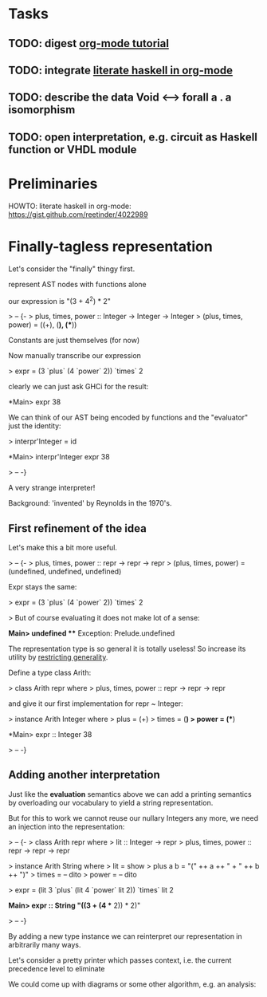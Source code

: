 * Tasks
** TODO: digest [[http://orgmode.org/worg/org-tutorials/orgtutorial_dto.html][org-mode tutorial]]
** TODO: integrate [[https://gist.github.com/reetinder/4022989][literate haskell in org-mode]]
** TODO: describe the data Void <--> forall a . a isomorphism
** TODO: open interpretation, e.g. circuit as Haskell function or VHDL module

* Preliminaries

HOWTO: literate haskell in org-mode:
https://gist.github.com/reetinder/4022989


* Finally-tagless representation

Let's consider the "finally" thingy first.

represent AST nodes with functions alone

our expression is "(3 + 4^2) * 2"

> -- {-
> plus, times, power :: Integer -> Integer -> Integer
> (plus, times, power) = ((+), (*), (**))

Constants are just themselves (for now)

Now manually transcribe our expression

> expr = (3 `plus` (4 `power` 2)) `times` 2

clearly we can just ask GHCi for the result:

*Main> expr
38

We can think of our AST being encoded by functions and the "evaluator"
just the identity:

> interpr'Integer = id

*Main> interpr'Integer expr
38

> -- -}

A very strange interpreter!

Background: 'invented' by Reynolds in the 1970's.

** First refinement of the idea

Let's make this a bit more useful.

> -- {-
> plus, times, power :: repr -> repr -> repr
> (plus, times, power) = (undefined, undefined, undefined)

Expr stays the same:

> expr = (3 `plus` (4 `power` 2)) `times` 2

> But of course evaluating it does not make lot of a sense:

*Main> undefined
 *** Exception: Prelude.undefined

The representation type is so general it is totally useless!
So increase its utility by _restricting generality_.

Define a type class Arith:

> class Arith repr where
>   plus, times, power :: repr -> repr -> repr

and give it our first implementation for repr ~ Integer:

> instance Arith Integer where
>   plus = (+)
>   times = (*)
>   power = (**)

*Main> expr :: Integer
38

> -- -}

** Adding another interpretation

Just like the *evaluation* semantics above we can add a printing semantics
by overloading our vocabulary to yield a string representation.

But for this to work we cannot reuse our nullary Integers any more,
we need an injection into the representation:

> -- {-
> class Arith repr where
>   lit :: Integer -> repr
>   plus, times, power :: repr -> repr -> repr


> instance Arith String where
>   lit = show
>   plus a b = "(" ++ a ++ " + " ++ b ++ ")"
>   times = -- dito
>   power = -- dito

> expr = (lit 3 `plus` (lit 4 `power` lit 2)) `times` lit 2

*Main> expr :: String
"((3 + (4 ** 2)) * 2)"

> -- -}

By adding a new type instance we can reinterpret our representation
in arbitrarily many ways.

Let's consider a pretty printer which passes context, i.e. the current
precedence level to eliminate 

We could come up with diagrams or some other algorithm, e.g. an analysis:

